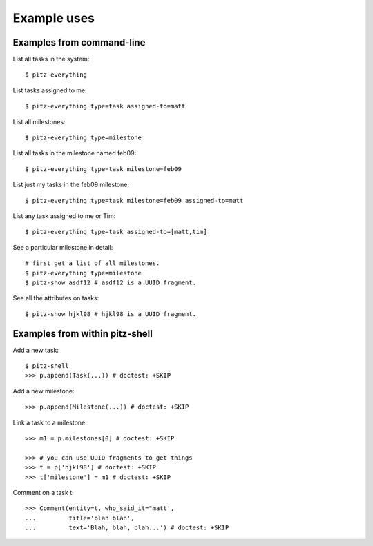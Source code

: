 ++++++++++++
Example uses
++++++++++++

Examples from command-line
==========================

List all tasks in the system::

    $ pitz-everything

List tasks assigned to me::

    $ pitz-everything type=task assigned-to=matt

List all milestones::

    $ pitz-everything type=milestone

List all tasks in the milestone named feb09::

    $ pitz-everything type=task milestone=feb09

List just my tasks in the feb09 milestone::

    $ pitz-everything type=task milestone=feb09 assigned-to=matt

List any task assigned to me or Tim::

    $ pitz-everything type=task assigned-to=[matt,tim]

See a particular milestone in detail::

    # first get a list of all milestones.
    $ pitz-everything type=milestone
    $ pitz-show asdf12 # asdf12 is a UUID fragment.

See all the attributes on tasks::

    $ pitz-show hjkl98 # hjkl98 is a UUID fragment.

Examples from within pitz-shell
===============================

Add a new task::

    $ pitz-shell
    >>> p.append(Task(...)) # doctest: +SKIP

Add a new milestone::

    >>> p.append(Milestone(...)) # doctest: +SKIP

Link a task to a milestone::

    >>> m1 = p.milestones[0] # doctest: +SKIP

    >>> # you can use UUID fragments to get things
    >>> t = p['hjkl98'] # doctest: +SKIP 
    >>> t['milestone'] = m1 # doctest: +SKIP

Comment on a task t::

    >>> Comment(entity=t, who_said_it="matt', 
    ...         title='blah blah',
    ...         text='Blah, blah, blah...') # doctest: +SKIP
